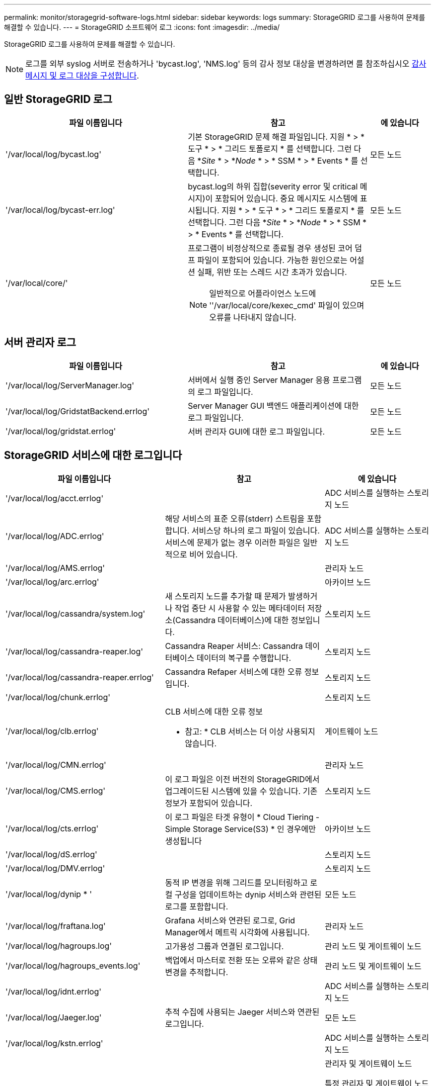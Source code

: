 ---
permalink: monitor/storagegrid-software-logs.html 
sidebar: sidebar 
keywords: logs 
summary: StorageGRID 로그를 사용하여 문제를 해결할 수 있습니다. 
---
= StorageGRID 소프트웨어 로그
:icons: font
:imagesdir: ../media/


[role="lead"]
StorageGRID 로그를 사용하여 문제를 해결할 수 있습니다.


NOTE: 로그를 외부 syslog 서버로 전송하거나 'bycast.log', 'NMS.log' 등의 감사 정보 대상을 변경하려면 를 참조하십시오 xref:../monitor/configure-audit-messages.adoc#[감사 메시지 및 로그 대상을 구성합니다].



== 일반 StorageGRID 로그

[cols="3a,3a,1a"]
|===
| 파일 이름입니다 | 참고 | 에 있습니다 


 a| 
'/var/local/log/bycast.log'
 a| 
기본 StorageGRID 문제 해결 파일입니다. 지원 * > * 도구 * > * 그리드 토폴로지 * 를 선택합니다. 그런 다음 *_Site_ * > *_Node_ * > * SSM * > * Events * 를 선택합니다.
 a| 
모든 노드



 a| 
'/var/local/log/bycast-err.log'
 a| 
bycast.log의 하위 집합(severity error 및 critical 메시지)이 포함되어 있습니다. 중요 메시지도 시스템에 표시됩니다. 지원 * > * 도구 * > * 그리드 토폴로지 * 를 선택합니다. 그런 다음 *_Site_ * > *_Node_ * > * SSM * > * Events * 를 선택합니다.
 a| 
모든 노드



 a| 
'/var/local/core/'
 a| 
프로그램이 비정상적으로 종료될 경우 생성된 코어 덤프 파일이 포함되어 있습니다. 가능한 원인으로는 어설션 실패, 위반 또는 스레드 시간 초과가 있습니다.


NOTE: 일반적으로 어플라이언스 노드에 ''/var/local/core/kexec_cmd' 파일이 있으며 오류를 나타내지 않습니다.
 a| 
모든 노드

|===


== 서버 관리자 로그

[cols="3a,3a,1a"]
|===
| 파일 이름입니다 | 참고 | 에 있습니다 


 a| 
'/var/local/log/ServerManager.log'
 a| 
서버에서 실행 중인 Server Manager 응용 프로그램의 로그 파일입니다.
 a| 
모든 노드



 a| 
'/var/local/log/GridstatBackend.errlog'
 a| 
Server Manager GUI 백엔드 애플리케이션에 대한 로그 파일입니다.
 a| 
모든 노드



 a| 
'/var/local/log/gridstat.errlog'
 a| 
서버 관리자 GUI에 대한 로그 파일입니다.
 a| 
모든 노드

|===


== StorageGRID 서비스에 대한 로그입니다

[cols="3a,3a,2a"]
|===
| 파일 이름입니다 | 참고 | 에 있습니다 


 a| 
'/var/local/log/acct.errlog'
 a| 
 a| 
ADC 서비스를 실행하는 스토리지 노드



 a| 
'/var/local/log/ADC.errlog'
 a| 
해당 서비스의 표준 오류(stderr) 스트림을 포함합니다. 서비스당 하나의 로그 파일이 있습니다. 서비스에 문제가 없는 경우 이러한 파일은 일반적으로 비어 있습니다.
 a| 
ADC 서비스를 실행하는 스토리지 노드



 a| 
'/var/local/log/AMS.errlog'
 a| 
 a| 
관리자 노드



 a| 
'/var/local/log/arc.errlog'
 a| 
 a| 
아카이브 노드



 a| 
'/var/local/log/cassandra/system.log'
 a| 
새 스토리지 노드를 추가할 때 문제가 발생하거나 작업 중단 시 사용할 수 있는 메타데이터 저장소(Cassandra 데이터베이스)에 대한 정보입니다.
 a| 
스토리지 노드



 a| 
'/var/local/log/cassandra-reaper.log'
 a| 
Cassandra Reaper 서비스: Cassandra 데이터베이스 데이터의 복구를 수행합니다.
 a| 
스토리지 노드



 a| 
'/var/local/log/cassandra-reaper.errlog'
 a| 
Cassandra Refaper 서비스에 대한 오류 정보입니다.
 a| 
스토리지 노드



 a| 
'/var/local/log/chunk.errlog'
 a| 
 a| 
스토리지 노드



 a| 
'/var/local/log/clb.errlog'
 a| 
CLB 서비스에 대한 오류 정보

* 참고: * CLB 서비스는 더 이상 사용되지 않습니다.
 a| 
게이트웨이 노드



 a| 
'/var/local/log/CMN.errlog'
 a| 
 a| 
관리자 노드



 a| 
'/var/local/log/CMS.errlog'
 a| 
이 로그 파일은 이전 버전의 StorageGRID에서 업그레이드된 시스템에 있을 수 있습니다. 기존 정보가 포함되어 있습니다.
 a| 
스토리지 노드



 a| 
'/var/local/log/cts.errlog'
 a| 
이 로그 파일은 타겟 유형이 * Cloud Tiering - Simple Storage Service(S3) * 인 경우에만 생성됩니다
 a| 
아카이브 노드



 a| 
'/var/local/log/dS.errlog'
 a| 
 a| 
스토리지 노드



 a| 
'/var/local/log/DMV.errlog'
 a| 
 a| 
스토리지 노드



 a| 
'/var/local/log/dynip * '
 a| 
동적 IP 변경을 위해 그리드를 모니터링하고 로컬 구성을 업데이트하는 dynip 서비스와 관련된 로그를 포함합니다.
 a| 
모든 노드



 a| 
'/var/local/log/fraftana.log'
 a| 
Grafana 서비스와 연관된 로그로, Grid Manager에서 메트릭 시각화에 사용됩니다.
 a| 
관리자 노드



 a| 
'/var/local/log/hagroups.log'
 a| 
고가용성 그룹과 연결된 로그입니다.
 a| 
관리 노드 및 게이트웨이 노드



 a| 
'/var/local/log/hagroups_events.log'
 a| 
백업에서 마스터로 전환 또는 오류와 같은 상태 변경을 추적합니다.
 a| 
관리 노드 및 게이트웨이 노드



 a| 
'/var/local/log/idnt.errlog'
 a| 
 a| 
ADC 서비스를 실행하는 스토리지 노드



 a| 
'/var/local/log/Jaeger.log'
 a| 
추적 수집에 사용되는 Jaeger 서비스와 연관된 로그입니다.
 a| 
모든 노드



 a| 
'/var/local/log/kstn.errlog'
 a| 
 a| 
ADC 서비스를 실행하는 스토리지 노드



 a| 
'/var/local/log/lambda * '
 a| 
S3 Select 서비스에 대한 로그를 포함합니다.
 a| 
관리자 및 게이트웨이 노드

특정 관리자 및 게이트웨이 노드에만 이 로그가 포함됩니다. 를 참조하십시오 xref:manage-s3-select-for-tenant-accounts.adoc[S3 관리자 및 게이트웨이 노드에 대한 요구 사항 및 제한 사항을 선택합니다].



 a| 
'/var/local/log/LDR.errlog'
 a| 
 a| 
스토리지 노드



 a| 
'/var/local/log/miscd/ *.log'
 a| 
MISCd 서비스(정보 서비스 제어 데몬)에 대한 로그를 포함합니다. 이 로그는 다른 노드의 서비스를 쿼리 및 관리하고 다른 노드에서 실행 중인 서비스 상태를 쿼리하는 등 노드의 환경 구성을 관리하는 인터페이스를 제공합니다.
 a| 
모든 노드



 a| 
'/var/local/log/nginx/ *.log'
 a| 
HTTPS API를 통해 다른 노드의 서비스와 통신할 수 있도록 다양한 그리드 서비스(예: Prometheus 및 Dynip)에 대한 인증 및 보안 통신 메커니즘 역할을 하는 nginx 서비스에 대한 로그를 포함합니다.
 a| 
모든 노드



 a| 
'/var/local/log/nginx-GW/ *.log'
 a| 
관리 노드의 제한된 관리 포트 및 클라이언트에서 스토리지 노드로의 S3 및 Swift 트래픽의 로드 밸런싱을 제공하는 로드 밸런서 서비스에 대한 로그가 포함됩니다.
 a| 
관리 노드 및 게이트웨이 노드



 a| 
'/var/local/log/persistence *'
 a| 
재부팅 시 유지되어야 하는 루트 디스크의 파일을 관리하는 Persistence 서비스에 대한 로그를 포함합니다.
 a| 
모든 노드



 a| 
'/var/local/log/Prometheus.log'
 a| 
모든 노드에 대해 노드 수출자 서비스 로그 및 ade-Exporter 메트릭 서비스 로그를 포함합니다.

관리 노드의 경우 Prometheus 및 Alert Manager 서비스에 대한 로그도 포함됩니다.
 a| 
모든 노드



 a| 
'/var/local/log/raft.log'입니다
 a| 
RAFT 프로토콜에 대해 RSM 서비스에서 사용하는 라이브러리의 출력을 포함합니다.
 a| 
RSM 서비스가 있는 스토리지 노드



 a| 
'/var/local/log/rms.errlog'
 a| 
S3 플랫폼 서비스에 사용되는 RSM(Replicated State Machine Service) 서비스에 대한 로그를 포함합니다.
 a| 
RSM 서비스가 있는 스토리지 노드



 a| 
'/var/local/log/ssm.errlog'
 a| 
 a| 
모든 노드



 a| 
'/var/local/log/update-s3vs-domain.log'
 a| 
S3 가상 호스팅 도메인 이름 구성에 대한 업데이트 처리 관련 로그가 들어 있습니다. S3 클라이언트 애플리케이션 구현 지침을 참조하십시오.
 a| 
관리자 및 게이트웨이 노드



 a| 
'/var/local/log/update-snmp-firewall. *
 a| 
SNMP를 위해 관리되는 방화벽 포트와 관련된 로그를 포함합니다.
 a| 
모든 노드



 a| 
'/var/local/log/update-sysll.log'
 a| 
시스템 syslog 구성에 대한 변경 사항과 관련된 로그를 포함합니다.
 a| 
모든 노드



 a| 
'/var/local/log/update-traffic-classes.log'
 a| 
트래픽 분류자 구성 변경과 관련된 로그를 포함합니다.
 a| 
관리자 및 게이트웨이 노드



 a| 
'/var/local/log/update-utcn.log'
 a| 
이 노드의 신뢰할 수 없는 클라이언트 네트워크 모드와 관련된 로그를 포함합니다.
 a| 
모든 노드

|===


== NMS 로그

[cols="3a,3a,1a"]
|===
| 파일 이름입니다 | 참고 | 에 있습니다 


 a| 
'/var/local/log/NMS.log'
 a| 
* Grid Manager 및 테넌트 관리자의 알림을 캡처합니다.
* 알람 처리, e-메일 알림, 구성 변경 등 NMS 서비스 작업과 관련된 이벤트를 캡처합니다.
* 시스템에서 변경한 구성 변경으로 인한 XML 번들 업데이트를 포함합니다.
* 하루에 한 번 수행된 속성 다운샘플링과 관련된 오류 메시지가 포함되어 있습니다.
* Java 웹 서버 오류 메시지(예: 페이지 생성 오류 및 HTTP 상태 500 오류)가 포함되어 있습니다.

 a| 
관리자 노드



 a| 
'/var/local/log/NMS.errlog'
 a| 
MySQL 데이터베이스 업그레이드와 관련된 오류 메시지가 포함되어 있습니다.

해당 서비스의 표준 오류(stderr) 스트림을 포함합니다. 서비스당 하나의 로그 파일이 있습니다. 서비스에 문제가 없는 경우 이러한 파일은 일반적으로 비어 있습니다.
 a| 
관리자 노드



 a| 
'/var/local/log/NMS.requestlog'입니다
 a| 
관리 API에서 내부 StorageGRID 서비스로 나가는 연결에 대한 정보를 포함합니다.
 a| 
관리자 노드

|===
xref:about-bycast-log.adoc[bycast.log 정보]

xref:../s3/index.adoc[S3을 사용합니다]
